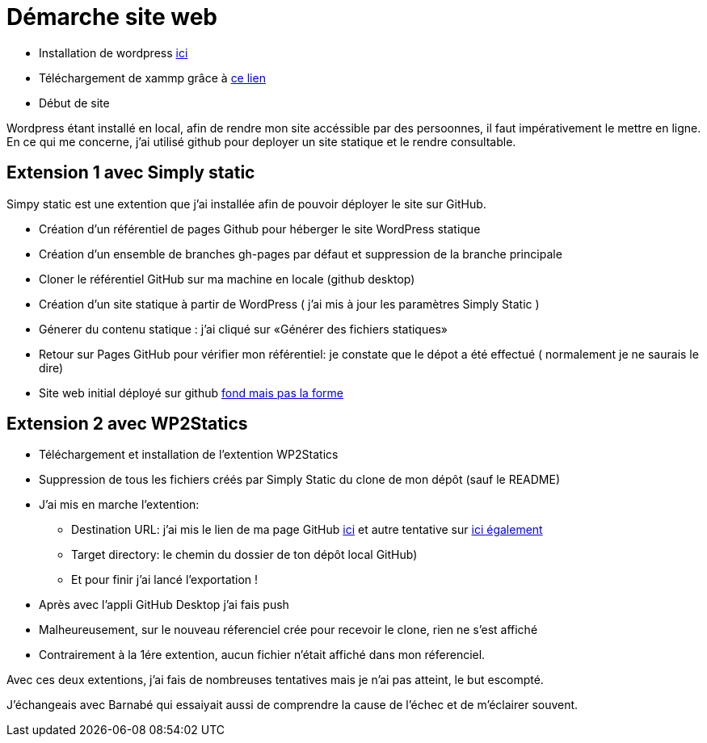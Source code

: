 = Démarche site web

* Installation de wordpress  https://fr.wordpress.org/download/[ici]

* Téléchargement de  xammp grâce à https://www.apachefriends.org/fr/index.html[ce lien] 

* Début de site

Wordpress étant installé en local, afin de rendre mon site accéssible par des persoonnes, il faut impérativement le mettre en ligne. En ce qui me concerne, j'ai utilisé github pour deployer un site statique et le rendre consultable.

== Extension 1 avec Simply static

Simpy static est une extention que j'ai installée afin de pouvoir déployer le site sur GitHub.

* Création d'un référentiel de pages Github pour héberger le site WordPress statique

* Création d'un ensemble de branches gh-pages par défaut et suppression de la branche principale

* Cloner le référentiel GitHub sur ma machine en locale (github desktop)

* Création  d'un site statique à partir de WordPress (  j'ai mis à jour les paramètres Simply Static )

* Génerer du contenu statique : j'ai cliqué sur «Générer des fichiers statiques»

* Retour sur Pages GitHub pour vérifier mon référentiel: je constate que le dépot a été effectué ( normalement je ne saurais le dire)

* Site web initial déployé sur github https://yasmine07.github.io/cantine-vegane/[fond mais pas la forme]


== Extension 2 avec WP2Statics

* Téléchargement et installation de l'extention WP2Statics

* Suppression de  tous les fichiers créés par Simply Static du clone de mon dépôt (sauf le README)

* J'ai mis en marche l'extention:

** Destination URL: j'ai mis le lien de ma page GitHub https://github.com/Yasmine07/site-web2[ici] et autre tentative sur https://github.com/Yasmine07/Ymane[ici également]

** Target directory: le chemin du dossier de ton dépôt local GitHub)

** Et pour finir j'ai lancé l’exportation !

* Après avec l’appli GitHub Desktop j’ai fais push 

* Malheureusement, sur le nouveau réferenciel crée pour recevoir le clone, rien ne s'est affiché

* Contrairement à la 1ére extention, aucun fichier n'était affiché dans mon réferenciel.

Avec ces deux extentions, j'ai fais de nombreuses tentatives mais je n'ai pas atteint, le but escompté.

J'échangeais avec Barnabé qui essaiyait aussi de comprendre la cause de l'échec et de m'éclairer souvent.

